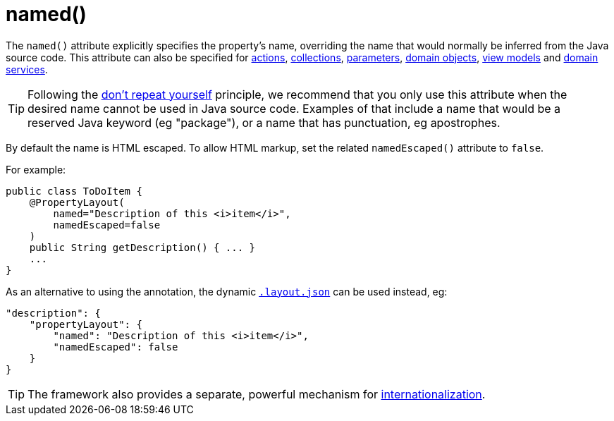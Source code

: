 [[_rgant-PropertyLayout_named]]
= named()
:Notice: Licensed to the Apache Software Foundation (ASF) under one or more contributor license agreements. See the NOTICE file distributed with this work for additional information regarding copyright ownership. The ASF licenses this file to you under the Apache License, Version 2.0 (the "License"); you may not use this file except in compliance with the License. You may obtain a copy of the License at. http://www.apache.org/licenses/LICENSE-2.0 . Unless required by applicable law or agreed to in writing, software distributed under the License is distributed on an "AS IS" BASIS, WITHOUT WARRANTIES OR  CONDITIONS OF ANY KIND, either express or implied. See the License for the specific language governing permissions and limitations under the License.
:_basedir: ../
:_imagesdir: images/


The `named()` attribute explicitly specifies the property's name, overriding the name that would normally be inferred from the Java source code.  This attribute can also be specified for xref:rgant.adoc#_rgant-ActionLayout_named[actions], xref:rgant.adoc#_rgant-CollectionLayout_named[collections], xref:rgant.adoc#_rgant-ParameterLayout_named[parameters], xref:rgant.adoc#_rgant-DomainObjectLayout_named[domain objects], xref:rgant.adoc#_rgant-ViewModelLayout_named[view models] and xref:rgant.adoc#_rgant-DomainServiceLayout_named[domain services].

[TIP]
====
Following the link:http://en.wikipedia.org/wiki/Don%27t_repeat_yourself[don't repeat yourself] principle, we recommend that you only use this attribute when the desired name cannot be used in Java source code.  Examples of that include a name that would be a reserved Java keyword (eg "package"), or a name that has punctuation, eg apostrophes.
====


By default the name is HTML escaped.  To allow HTML markup, set the related `namedEscaped()` attribute to `false`.

For example:

[source,java]
----
public class ToDoItem {
    @PropertyLayout(
        named="Description of this <i>item</i>",
        namedEscaped=false
    )
    public String getDescription() { ... }
    ...
}
----



As an alternative to using the annotation, the dynamic xref:ugfun.adoc#_ugfun_object-layout_dynamic[`.layout.json`]
can be used instead, eg:

[source,javascript]
----
"description": {
    "propertyLayout": {
        "named": "Description of this <i>item</i>",
        "namedEscaped": false
    }
}
----


[TIP]
====
The framework also provides a separate, powerful mechanism for xref:ugbtb.adoc#_ugbtb_more-advanced_i18n[internationalization].
====
